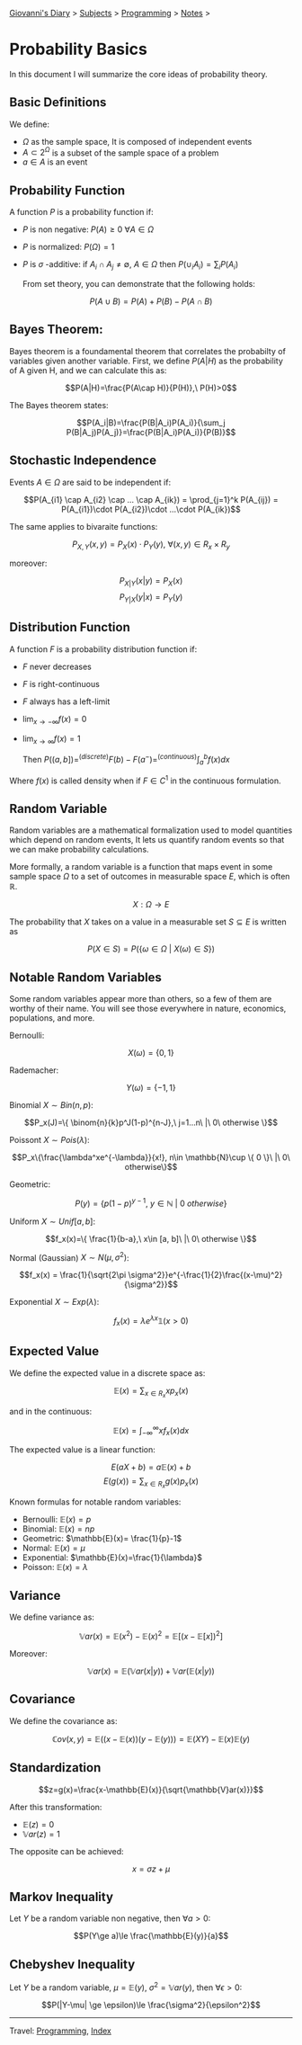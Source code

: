 #+startup: content indent

[[file:../../index.org][Giovanni's Diary]] > [[file:../../subjects.org][Subjects]] > [[file:../programming.org][Programming]] > [[file:notes.org][Notes]] >

* Probability Basics
:PROPERTIES:
:RSS: true
:DATE: 10 2un 2025 00:00:00 GMT
:CATEGORY: Programming
:AUTHOR: Giovanni Santini
:LINK: https://giovanni-diary.netlify.app/programming/probability-basics.html
:END:
#+INDEX: Giovanni's Diary!Programming!Notes!Probability Basics

In this document I will summarize the core ideas of probability
theory.

** Basic Definitions

We define:

- $\Omega$ as the sample space, It is composed of independent events
- $A\subset 2^{\Omega}$ is a subset of the sample space of a problem
- $a\in A$ is an event

** Probability Function

A function $P$ is a probability function if:

- $P$ is non negative: $P(A)\ge 0\ \forall A\in \Omega$
- $P$ is normalized: $P(\Omega)=1$
- $P$ is $\sigma$ -additive: if $A_i \cap A_j \ne \emptyset,\ A\in \Omega$ then  $P(\cup_i A_i)=\sum_i P(A_i)$

  From set theory, you can demonstrate that the following holds:

$$P(A\cup B) = P(A) + P(B) - P(A\cap B)$$

** Bayes Theorem:

Bayes theorem is a foundamental theorem that correlates the probabilty
of variables given another variable. First, we define $P(A|H)$ as the
probability of A given H, and we can calculate this as:

  $$P(A|H)=\frac{P(A\cap H)}{P(H)},\ P(H)>0$$

The Bayes theorem states:
  
  $$P(A_i|B)=\frac{P(B|A_i)P(A_i)}{\sum_j P(B|A_j)P(A_j)}=\frac{P(B|A_i)P(A_i)}{P(B)}$$

** Stochastic Independence

Events $A\in \Omega$ are said to be independent if:

$$P(A_{i1} \cap A_{i2} \cap ... \cap A_{ik}) = \prod_{j=1}^k P(A_{ij}) = P(A_{i1})\cdot P(A_{i2})\cdot ...\cdot P(A_{ik})$$

The same applies to bivaraite functions:

$$P_{X, Y}(x, y) = P_X(x)\cdot P_Y(y),\ \forall (x, y)\in R_x \times R_y$$

moreover:

$$P_{X|Y}(x|y) = P_X(x)$$
$$P_{Y|X}(y|x) = P_Y(y)$$

** Distribution Function

A function $F$ is a probability distribution function if:

- $F$ never decreases
- $F$ is right-continuous
- $F$ always has a left-limit
- $\lim_{x\to - \infty} f(x)=0$
- $\lim_{x\to\infty}f(x)=1$

  Then $P((a, b])=^{(discrete)}F(b)-F(a^-) =^{(continuous)} \int_a^b f(x)dx$

Where $f(x)$ is called density when if $F\in C^1$ in the continuous
formulation.

** Random Variable

Random variables are a mathematical formalization used to model
quantities which depend on random events, It lets us quantify
random events so that we can make probability calculations.

More formally, a random variable is a function that maps event in
some sample space $\Omega$ to a set of outcomes in measurable space $E$,
which is often $\mathbb{R}$.

$$X:\Omega \to E$$

The probability that $X$ takes on a value in a measurable set
$S\subseteq E$ is written as

$$P(X\in S) = P(\{ \omega \in \Omega \ |\ X(\omega)\in S \})$$

** Notable Random Variables

Some random variables appear more than others, so a few of them
are worthy of their name. You will see those everywhere in nature,
economics, populations, and more.

Bernoulli:

$$X(\omega)=\{0, 1\}$$

Rademacher:

$$Y(\omega)=\{ -1, 1 \}$$

Binomial $X\sim Bin(n, p)$:

$$P_x(J)=\{ \binom{n}{k}p^J(1-p)^{n-J},\ j=1...n\ |\ 0\ otherwise \}$$

Poissont $X\sim Pois(\lambda)$:

$$P_x\{\frac{\lambda^xe^{-\lambda}}{x!}, n\in \mathbb{N}\cup \{ 0 \}\ |\ 0\ otherwise\}$$

Geometric:

$$P(y)=\{ p(1-p)^{y-1},\ y\in \mathbb{N}\ |\ 0\ otherwise \}$$

Uniform $X\sim Unif[a, b]$:

$$f_x(x)=\{ \frac{1}{b-a},\ x\in [a, b]\ |\ 0\ otherwise \}$$

Normal (Gaussian) $X\sim N(\mu , \sigma^2)$:

$$f_x(x) = \frac{1}{\sqrt{2\pi \sigma^2}}e^{-\frac{1}{2}\frac{(x-\mu)^2}{\sigma^2}}$$

Exponential $X\sim Exp(\lambda)$:

$$f_x(x)=\lambda e^{\lambda x}\mathbb{1}(x>0)$$

** Expected Value

We define the expected value in a discrete space as:

$$\mathbb{E}(x) = \sum_{x\in R_x} xp_x(x)$$

and in the continuous:

$$\mathbb{E}(x)=\int_{-\infty}^{\infty} xf_x(x)dx $$

The expected value is a linear function:

$$E(aX+b) = a\mathbb{E}(x)+b$$
$$E(g(x))=\sum_{x\in R_x} g(x)p_x(x)$$

Known formulas for notable random variables:

- Bernoulli: $\mathbb{E}(x)=p$
- Binomial: $\mathbb{E}(x)=np$
- Geometric: $\mathbb{E}(x)= \frac{1}{p}-1$
- Normal: $\mathbb{E}(x)=\mu$
- Exponential: $\mathbb{E}(x)=\frac{1}{\lambda}$
- Poisson: $\mathbb{E}(x)=\lambda$

** Variance

We define variance as:

$$\mathbb{V}ar(x)=\mathbb{E}(x^2)-\mathbb{E}(x)^2 = \mathbb{E}[(x-\mathbb{E}[x])^2]$$

Moreover:

$$\mathbb{V}ar(x)=\mathbb{E}(\mathbb{V}ar(x|y)) + \mathbb{V}ar(\mathbb{E}(x|y))$$

** Covariance

We define the covariance as:

$$\mathbb{C}ov(x, y)=\mathbb{E}((x-\mathbb{E}(x))(y-\mathbb{E}(y)))=\mathbb{E}(XY)-\mathbb{E}(x)\mathbb{E}(y)$$

** Standardization

$$z=g(x)=\frac{x-\mathbb{E}(x)}{\sqrt{\mathbb{V}ar(x)}}$$

After this transformation:

- $\mathbb{E}(z)=0$
- $\mathbb{V}ar(z)=1$

The opposite can be achieved:

$$x=\sigma z + \mu$$

** Markov Inequality

Let $Y$ be a random variable non negative, then $\forall a>0$:

$$P(Y\ge a)\le \frac{\mathbb{E}(y)}{a}$$

** Chebyshev Inequality

Let $Y$ be a random variable, $\mu = \mathbb{E}(y)$,
$\sigma^2=\mathbb{V}ar(y)$, then $\forall \epsilon > 0$:

$$P(|Y-\mu| \ge \epsilon)\le \frac{\sigma^2}{\epsilon^2}$$

-----

Travel: [[file:../programming.org][Programming]], [[file:../../theindex.org][Index]]
